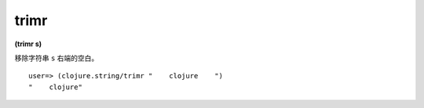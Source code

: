 trimr
------

**(trimr s)**

移除字符串 ``s`` 右端的空白。

::

    user=> (clojure.string/trimr "    clojure    ")
    "    clojure"

